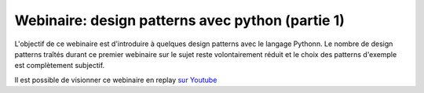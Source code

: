 Webinaire: design patterns avec python (partie 1)
===================================================

L'objectif de ce webinaire est d'introduire à quelques design patterns avec le 
langage Pythonn. Le nombre de design patterns traîtés durant ce premier 
webinaire sur le sujet reste volontairement réduit et le choix des patterns 
d'exemple est complètement subjectif.

Il est possible de visionner ce webinaire en replay 
`sur Youtube <http://webinaires.chappuis.net>`_



